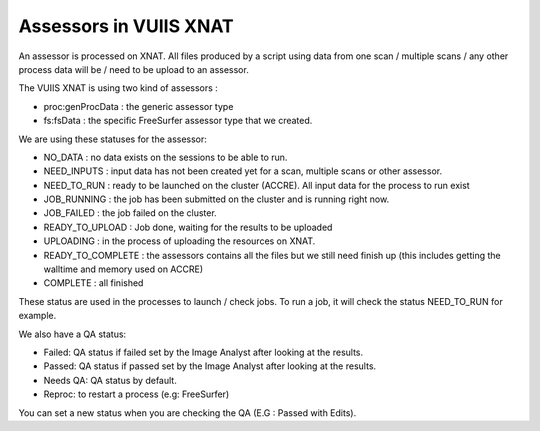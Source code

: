 Assessors in VUIIS XNAT
=======================

An assessor is processed on XNAT. All files produced by a script using data from one scan / multiple scans / any other process data will be / need to be upload to an assessor.

The VUIIS XNAT is using two kind of assessors :

- proc:genProcData : the generic assessor type
- fs:fsData : the specific FreeSurfer assessor type that we created.

We are using these statuses for the assessor: 

- NO_DATA : no data exists on the sessions to be able to run.
- NEED_INPUTS : input data has not been created yet for a scan, multiple scans or other assessor.
- NEED_TO_RUN : ready to be launched on the cluster (ACCRE). All input data for the process to run exist
- JOB_RUNNING : the job has been submitted on the cluster and is running right now.
- JOB_FAILED : the job failed on the cluster.
- READY_TO_UPLOAD : Job done, waiting for the results to be uploaded
- UPLOADING : in the process of uploading the resources on XNAT.
- READY_TO_COMPLETE : the assessors contains all the files but we still need finish up (this includes getting the walltime and memory used on ACCRE)
- COMPLETE : all finished

These status are used in the processes to launch / check jobs. To run a job, it will check the status NEED_TO_RUN for example.

We also have a QA status:

- Failed: QA status if failed set by the Image Analyst after looking at the results.
- Passed: QA status if passed set by the Image Analyst after looking at the results.
- Needs QA: QA status by default.
- Reproc: to restart a process (e.g: FreeSurfer)

You can set a new status when you are checking the QA (E.G : Passed with Edits).

